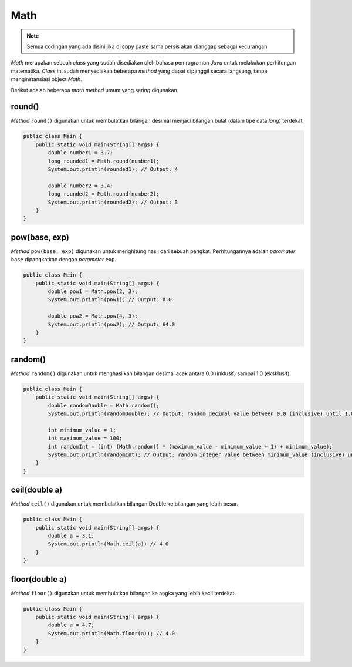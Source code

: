 Math
====

.. note::

    Semua codingan yang ada disini jika di copy paste sama persis akan dianggap sebagai kecurangan


*Math* merupakan sebuah *class* yang sudah disediakan oleh bahasa pemrograman *Java* untuk melakukan perhitungan matematika. *Class* ini sudah menyediakan beberapa *method* yang dapat dipanggil secara langsung, tanpa menginstansiasi object *Math*.

Berikut adalah beberapa *math method* umum yang sering digunakan.

round()
-------

*Method* ``round()`` digunakan untuk membulatkan bilangan desimal menjadi bilangan bulat (dalam tipe data *long*) terdekat.

.. code:: java
    
    public class Main {
        public static void main(String[] args) {
            double number1 = 3.7;
            long rounded1 = Math.round(number1);
            System.out.println(rounded1); // Output: 4

            double number2 = 3.4;
            long rounded2 = Math.round(number2);
            System.out.println(rounded2); // Output: 3
        }
    }

pow(base, exp)
--------------

*Method* ``pow(base, exp)`` digunakan untuk menghitung hasil dari sebuah pangkat. Perhitungannya adalah *paramater* ``base`` dipangkatkan dengan *parameter* ``exp``.

.. code:: java
    
    public class Main {
        public static void main(String[] args) {
            double pow1 = Math.pow(2, 3);
            System.out.println(pow1); // Output: 8.0

            double pow2 = Math.pow(4, 3);
            System.out.println(pow2); // Output: 64.0
        }
    }

random()
--------

*Method* ``random()`` digunakan untuk menghasilkan bilangan desimal acak antara 0.0 (inklusif) sampai 1.0 (eksklusif).

.. code:: java
    
    public class Main {
        public static void main(String[] args) {
            double randomDouble = Math.random();
            System.out.println(randomDouble); // Output: random decimal value between 0.0 (inclusive) until 1.0 (exclusive).

            int minimum_value = 1;
            int maximum_value = 100;
            int randomInt = (int) (Math.random() * (maximum_value - minimum_value + 1) + minimum_value);
            System.out.println(randomInt); // Output: random integer value between minimum_value (inclusive) until maximum_value (exclusive).
        }
    }

ceil(double a)
-----------------

*Method* ``ceil()`` digunakan untuk membulatkan bilangan Double ke bilangan yang lebih besar. 

.. code:: java 

    public class Main {
        public static void main(String[] args) {
            double a = 3.1;
            System.out.println(Math.ceil(a)) // 4.0
        }
    }


floor(double a)
------------

*Method* ``floor()`` digunakan untuk membulatkan bilangan ke angka yang lebih kecil terdekat.

.. code:: java 
    
    public class Main {
        public static void main(String[] args) {
            double a = 4.7; 
            System.out.println(Math.floor(a)); // 4.0
        }
    }


